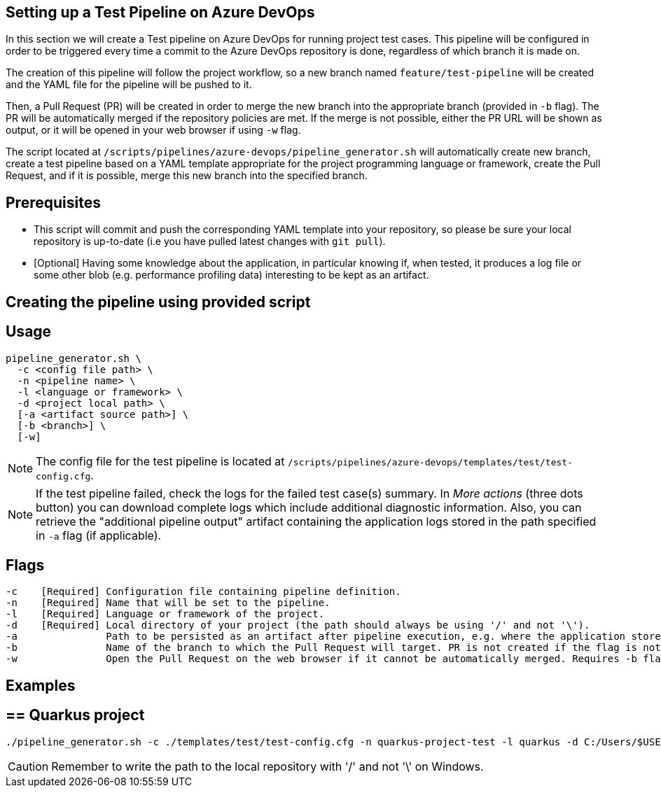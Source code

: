 == Setting up a Test Pipeline on Azure DevOps

In this section we will create a Test pipeline on Azure DevOps for running project test cases. This pipeline will be configured in order to be triggered every time a commit to the Azure DevOps repository is done, regardless of which branch it is made on.

The creation of this pipeline will follow the project workflow, so a new branch named `feature/test-pipeline` will be created and the YAML file for the pipeline will be pushed to it.

Then, a Pull Request (PR) will be created in order to merge the new branch into the appropriate branch (provided in `-b` flag). The PR will be automatically merged if the repository policies are met. If the merge is not possible, either the PR URL will be shown as output, or it will be opened in your web browser if using `-w` flag.

The script located at `/scripts/pipelines/azure-devops/pipeline_generator.sh` will automatically create new branch, create a test pipeline based on a YAML template appropriate for the project programming language or framework, create the Pull Request, and if it is possible, merge this new branch into the specified branch.

==  Prerequisites

* This script will commit and push the corresponding YAML template into your repository, so please be sure your local repository is up-to-date (i.e you have pulled latest changes with `git pull`).

* [Optional] Having some knowledge about the application, in particular knowing if, when tested, it produces a log file or some other blob (e.g. performance profiling data) interesting to be kept as an artifact.

==  Creating the pipeline using provided script

== Usage
```
pipeline_generator.sh \
  -c <config file path> \
  -n <pipeline name> \
  -l <language or framework> \
  -d <project local path> \
  [-a <artifact source path>] \
  [-b <branch>] \
  [-w]
```

NOTE:  The config file for the test pipeline is located at `/scripts/pipelines/azure-devops/templates/test/test-config.cfg`.

NOTE: If the test pipeline failed, check the logs for the failed test case(s) summary. In _More actions_ (three dots button) you can download complete logs which include additional diagnostic information. Also, you can retrieve the "additional pipeline output" artifact containing the application logs stored in the path specified in `-a` flag (if applicable).

== Flags
```
-c    [Required] Configuration file containing pipeline definition.
-n    [Required] Name that will be set to the pipeline.
-l    [Required] Language or framework of the project.
-d    [Required] Local directory of your project (the path should always be using '/' and not '\').
-a               Path to be persisted as an artifact after pipeline execution, e.g. where the application stores logs or any other blob on runtime.
-b               Name of the branch to which the Pull Request will target. PR is not created if the flag is not provided.
-w               Open the Pull Request on the web browser if it cannot be automatically merged. Requires -b flag.
```

== Examples

== ==  Quarkus project

```
./pipeline_generator.sh -c ./templates/test/test-config.cfg -n quarkus-project-test -l quarkus -d C:/Users/$USERNAME/Desktop/quarkus-project -b develop -w
```

CAUTION: Remember to write the path to the local repository with '/' and not '\' on Windows.
